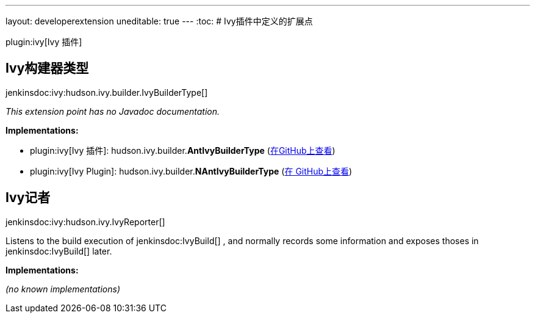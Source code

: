 ---
layout: developerextension
uneditable: true
---
:toc:
# Ivy插件中定义的扩展点

plugin:ivy[Ivy 插件]

## Ivy构建器类型
+jenkinsdoc:ivy:hudson.ivy.builder.IvyBuilderType[]+

_This extension point has no Javadoc documentation._

**Implementations:**

* plugin:ivy[Ivy 插件]: hudson.+++<wbr/>+++ivy.+++<wbr/>+++builder.+++<wbr/>+++**AntIvyBuilderType** (link:https://github.com/jenkinsci/ivy-plugin/search?q=AntIvyBuilderType&type=Code[在GitHub上查看])
* plugin:ivy[Ivy Plugin]: hudson.+++<wbr/>+++ivy.+++<wbr/>+++builder.+++<wbr/>+++**NAntIvyBuilderType** (link:https://github.com/jenkinsci/ivy-plugin/search?q=NAntIvyBuilderType&type=Code[在 GitHub上查看])


## Ivy记者
+jenkinsdoc:ivy:hudson.ivy.IvyReporter[]+

+++ Listens to the build execution of+++ jenkinsdoc:IvyBuild[] +++,+++ +++ and normally records some information and exposes thoses+++ +++ in+++ jenkinsdoc:IvyBuild[] +++later.+++


**Implementations:**

_(no known implementations)_

